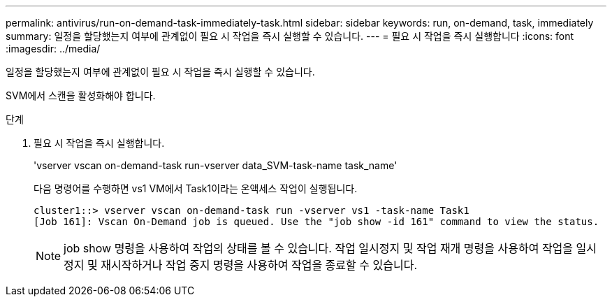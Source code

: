 ---
permalink: antivirus/run-on-demand-task-immediately-task.html 
sidebar: sidebar 
keywords: run, on-demand, task, immediately 
summary: 일정을 할당했는지 여부에 관계없이 필요 시 작업을 즉시 실행할 수 있습니다. 
---
= 필요 시 작업을 즉시 실행합니다
:icons: font
:imagesdir: ../media/


[role="lead"]
일정을 할당했는지 여부에 관계없이 필요 시 작업을 즉시 실행할 수 있습니다.

SVM에서 스캔을 활성화해야 합니다.

.단계
. 필요 시 작업을 즉시 실행합니다.
+
'vserver vscan on-demand-task run-vserver data_SVM-task-name task_name'

+
다음 명령어를 수행하면 vs1 VM에서 Task1이라는 온액세스 작업이 실행됩니다.

+
[listing]
----
cluster1::> vserver vscan on-demand-task run -vserver vs1 -task-name Task1
[Job 161]: Vscan On-Demand job is queued. Use the "job show -id 161" command to view the status.
----
+
[NOTE]
====
job show 명령을 사용하여 작업의 상태를 볼 수 있습니다. 작업 일시정지 및 작업 재개 명령을 사용하여 작업을 일시정지 및 재시작하거나 작업 중지 명령을 사용하여 작업을 종료할 수 있습니다.

====


